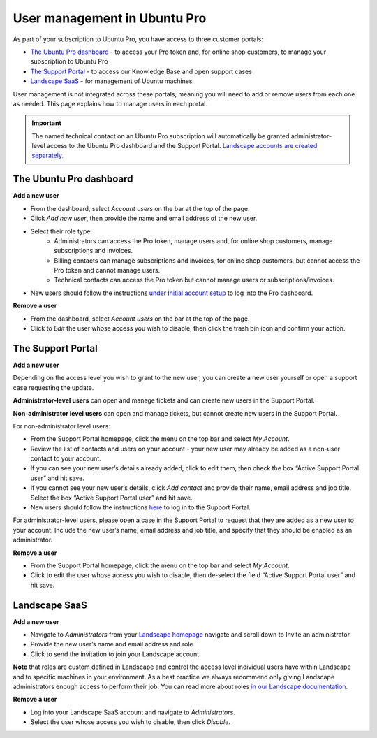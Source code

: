 .. _user-management:

User management in Ubuntu Pro
=============================

As part of your subscription to Ubuntu Pro, you have access to three customer portals:

* `The Ubuntu Pro dashboard <https://ubuntu.com/pro/dashboard>`_ - to access your Pro token and, for online shop customers, to manage your subscription to Ubuntu Pro
* `The Support Portal <https://support-portal.canonical.com/>`_ - to access our Knowledge Base and open support cases
* `Landscape SaaS <https://landscape.canonical.com>`_ - for management of Ubuntu machines

User management is not integrated across these portals, meaning you will need to add or remove users from each one as needed. This page explains how to manage users in each portal.

.. Important::
  
   The named technical contact on an Ubuntu Pro subscription will automatically be granted administrator-level access to the Ubuntu Pro dashboard and the Support Portal. `Landscape accounts are created separately <https://documentation.ubuntu.com/pro/account-setup/#set-up-a-new-landscape-saas-account>`_.

The Ubuntu Pro dashboard
~~~~~~~~~~~~~~~~~~~~~~~~

**Add a new user**

* From the dashboard, select *Account users* on the bar at the top of the page.
* Click *Add new user*, then provide the name and email address of the new user.
* Select their role type:
      * Administrators can access the Pro token, manage users and, for online shop customers, manage subscriptions and invoices.
      * Billing contacts can manage subscriptions and invoices, for online shop customers, but cannot access the Pro token and cannot manage users.
      * Technical contacts can access the Pro token but cannot manage users or subscriptions/invoices.
* New users should follow the instructions `under Initial account setup <https://documentation.ubuntu.com/pro/account-setup/>`_ to log into the Pro dashboard.

**Remove a user**

* From the dashboard, select *Account users* on the bar at the top of the page.
* Click to *Edit* the user whose access you wish to disable, then click the trash bin icon and confirm your action.

The Support Portal
~~~~~~~~~~~~~~~~~~

**Add a new user**

Depending on the access level you wish to grant to the new user, you can create a new user yourself or open a support case requesting the update.

**Administrator-level users** can open and manage tickets and can create new users in the Support Portal.

**Non-administrator level users** can open and manage tickets, but cannot create new users in the Support Portal.

For non-administrator level users:

* From the Support Portal homepage, click the menu on the top bar and select *My Account*.
* Review the list of contacts and users on your account - your new user may already be added as a non-user contact to your account.
* If you can see your new user’s details already added, click to edit them, then check the box “Active Support Portal user” and hit save.
* If you cannot see your new user’s details, click *Add contact* and provide their name, email address and job title. Select the box “Active Support Portal user” and hit save.
* New users should follow the instructions `here <https://documentation.ubuntu.com/pro/account-setup/>`_ to log in to the Support Portal.

For administrator-level users, please open a case in the Support Portal to request that they are added as a new user to your account. Include the new user’s name, email address and job title, and specify that they should be enabled as an administrator.

**Remove a user**

* From the Support Portal homepage, click the menu on the top bar and select *My Account*.
* Click to edit the user whose access you wish to disable, then de-select the field “Active Support Portal user” and hit save.

Landscape SaaS
~~~~~~~~~~~~~~

**Add a new user**

* Navigate to *Administrators* from your `Landscape homepage <https://landscape.canonical.com>`_  navigate and scroll down to Invite an administrator.
* Provide the new user’s name and email address and role.
* Click to send the invitation to join your Landscape account.

**Note** that roles are custom defined in Landscape and control the access level individual users have within Landscape and to specific machines in your environment. As a best practice we always recommend only giving Landscape administrators enough access to perform their job.
You can read more about roles `in our Landscape documentation <https://documentation.ubuntu.com/landscape/reference/terms/roles/>`_.

**Remove a user**

* Log into your Landscape SaaS account and navigate to *Administrators*.
* Select the user whose access you wish to disable, then click *Disable*.

